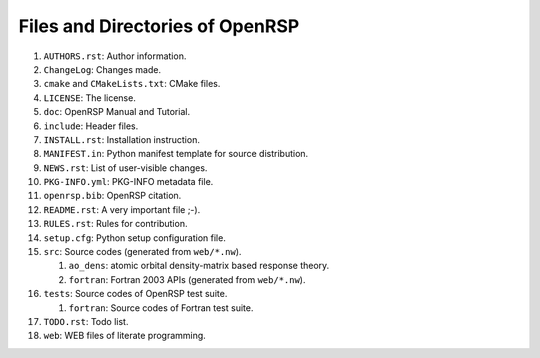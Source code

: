.. _chapter-openrsp-files:

Files and Directories of OpenRSP
================================

#. ``AUTHORS.rst``: Author information.

#. ``ChangeLog``: Changes made.

#. ``cmake`` and ``CMakeLists.txt``: CMake files.

#. ``LICENSE``: The license.

#. ``doc``: OpenRSP Manual and Tutorial.

#. ``include``: Header files.

#. ``INSTALL.rst``: Installation instruction.

#. ``MANIFEST.in``: Python manifest template for source distribution.

#. ``NEWS.rst``: List of user-visible changes.

#. ``PKG-INFO.yml``: PKG-INFO metadata file.

#. ``openrsp.bib``: OpenRSP citation.

#. ``README.rst``: A very important file ;-).

#. ``RULES.rst``: Rules for contribution.

#. ``setup.cfg``: Python setup configuration file.

#. ``src``: Source codes (generated from ``web/*.nw``).

   #. ``ao_dens``: atomic orbital density-matrix based response theory.

   #. ``fortran``: Fortran 2003 APIs (generated from ``web/*.nw``).

#. ``tests``: Source codes of OpenRSP test suite.

   #. ``fortran``: Source codes of Fortran test suite.

#. ``TODO.rst``: Todo list.

#. ``web``: WEB files of literate programming.
